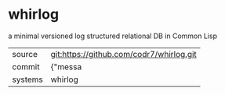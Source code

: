 * whirlog

a minimal versioned log structured relational DB in Common Lisp 

|---------+-------------------------------------------|
| source  | git:https://github.com/codr7/whirlog.git   |
| commit  | {"messa  |
| systems | whirlog |
|---------+-------------------------------------------|

